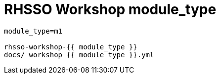 = RHSSO Workshop module_type

```
module_type=m1

rhsso-workshop-{{ module_type }}
docs/_workshop_{{ module_type }}.yml
```